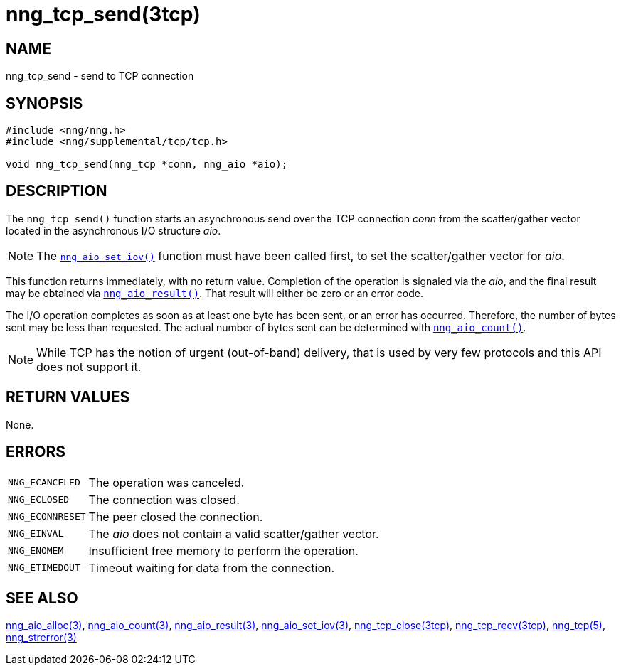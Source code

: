 = nng_tcp_send(3tcp)
//
// Copyright 2018 Staysail Systems, Inc. <info@staysail.tech>
// Copyright 2018 Capitar IT Group BV <info@capitar.com>
//
// This document is supplied under the terms of the MIT License, a
// copy of which should be located in the distribution where this
// file was obtained (LICENSE.txt).  A copy of the license may also be
// found online at https://opensource.org/licenses/MIT.
//

== NAME

nng_tcp_send - send to TCP connection

== SYNOPSIS

[source, c]
----
#include <nng/nng.h>
#include <nng/supplemental/tcp/tcp.h>

void nng_tcp_send(nng_tcp *conn, nng_aio *aio);
----

== DESCRIPTION

The `nng_tcp_send()` function starts an asynchronous send over the
TCP connection _conn_ from the scatter/gather vector located in the
asynchronous I/O structure _aio_.

NOTE: The <<nng_aio_set_iov.3#,`nng_aio_set_iov()`>> function must have been
called first, to set the scatter/gather vector for _aio_.

This function returns immediately, with no return value.
Completion of the operation is signaled via the _aio_, and the final
result may be obtained via <<nng_aio_result.3#,`nng_aio_result()`>>.
That result will either be zero or an error code.

The I/O operation completes as soon as at least one byte has been
sent, or an error has occurred.
Therefore, the number of bytes sent may be less than requested.
The actual number of bytes sent can be determined with
<<nng_aio_count.3#,`nng_aio_count()`>>.

NOTE: While TCP has the notion of urgent (out-of-band) delivery, that is
used by very few protocols and this API does not support it.

== RETURN VALUES

None.

== ERRORS

[horizontal]
`NNG_ECANCELED`:: The operation was canceled.
`NNG_ECLOSED`:: The connection was closed.
`NNG_ECONNRESET`:: The peer closed the connection.
`NNG_EINVAL`:: The _aio_ does not contain a valid scatter/gather vector.
`NNG_ENOMEM`:: Insufficient free memory to perform the operation.
`NNG_ETIMEDOUT`:: Timeout waiting for data from the connection.

== SEE ALSO

[.text-left]
<<nng_aio_alloc.3#,nng_aio_alloc(3)>>,
<<nng_aio_count.3#,nng_aio_count(3)>>,
<<nng_aio_result.3#,nng_aio_result(3)>>,
<<nng_aio_set_iov.3#,nng_aio_set_iov(3)>>,
<<nng_tcp_close.3tcp#,nng_tcp_close(3tcp)>>,
<<nng_tcp_recv.3tcp#,nng_tcp_recv(3tcp)>>,
<<nng_tcp.5#,nng_tcp(5)>>,
<<nng_strerror.3#,nng_strerror(3)>>
